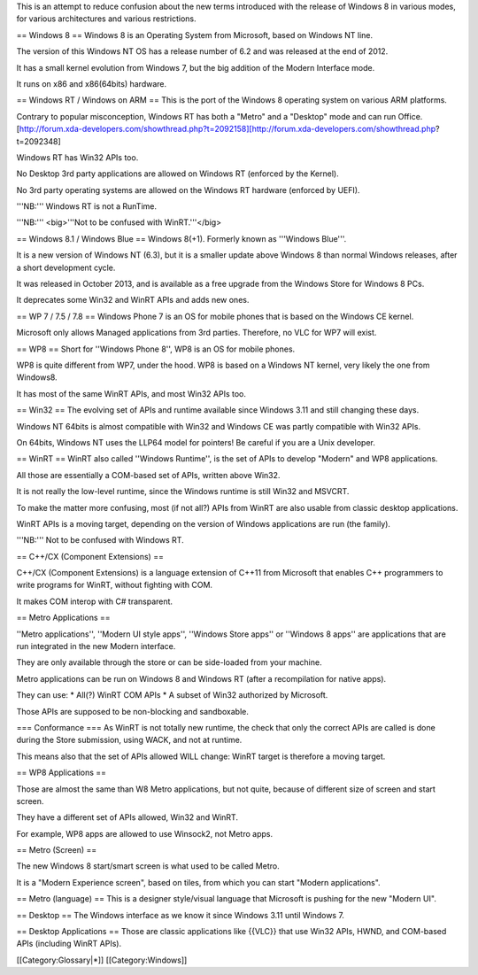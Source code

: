 This is an attempt to reduce confusion about the new terms introduced
with the release of Windows 8 in various modes, for various
architectures and various restrictions.

== Windows 8 == Windows 8 is an Operating System from Microsoft, based
on Windows NT line.

The version of this Windows NT OS has a release number of 6.2 and was
released at the end of 2012.

It has a small kernel evolution from Windows 7, but the big addition of
the Modern Interface mode.

It runs on x86 and x86(64bits) hardware.

== Windows RT / Windows on ARM == This is the port of the Windows 8
operating system on various ARM platforms.

Contrary to popular misconception, Windows RT has both a "Metro" and a
"Desktop" mode and can run
Office.[http://forum.xda-developers.com/showthread.php?t=2092158][http://forum.xda-developers.com/showthread.php?t=2092348]

Windows RT has Win32 APIs too.

No Desktop 3rd party applications are allowed on Windows RT (enforced by
the Kernel).

No 3rd party operating systems are allowed on the Windows RT hardware
(enforced by UEFI).

'''NB:''' Windows RT is not a RunTime.

'''NB:''' <big>'''Not to be confused with WinRT.'''</big>

== Windows 8.1 / Windows Blue == Windows 8(+1). Formerly known as
'''Windows Blue'''.

It is a new version of Windows NT (6.3), but it is a smaller update
above Windows 8 than normal Windows releases, after a short development
cycle.

It was released in October 2013, and is available as a free upgrade from
the Windows Store for Windows 8 PCs.

It deprecates some Win32 and WinRT APIs and adds new ones.

== WP 7 / 7.5 / 7.8 == Windows Phone 7 is an OS for mobile phones that
is based on the Windows CE kernel.

Microsoft only allows Managed applications from 3rd parties. Therefore,
no VLC for WP7 will exist.

== WP8 == Short for ''Windows Phone 8'', WP8 is an OS for mobile phones.

WP8 is quite different from WP7, under the hood. WP8 is based on a
Windows NT kernel, very likely the one from Windows8.

It has most of the same WinRT APIs, and most Win32 APIs too.

== Win32 == The evolving set of APIs and runtime available since Windows
3.11 and still changing these days.

Windows NT 64bits is almost compatible with Win32 and Windows CE was
partly compatible with Win32 APIs.

On 64bits, Windows NT uses the LLP64 model for pointers! Be careful if
you are a Unix developer.

== WinRT == WinRT also called ''Windows Runtime'', is the set of APIs to
develop "Modern" and WP8 applications.

All those are essentially a COM-based set of APIs, written above Win32.

It is not really the low-level runtime, since the Windows runtime is
still Win32 and MSVCRT.

To make the matter more confusing, most (if not all?) APIs from WinRT
are also usable from classic desktop applications.

WinRT APIs is a moving target, depending on the version of Windows
applications are run (the family).

'''NB:''' Not to be confused with Windows RT.

== C++/CX (Component Extensions) ==

C++/CX (Component Extensions) is a language extension of C++11 from
Microsoft that enables C++ programmers to write programs for WinRT,
without fighting with COM.

It makes COM interop with C# transparent.

== Metro Applications ==

''Metro applications'', ''Modern UI style apps'', ''Windows Store apps''
or ''Windows 8 apps'' are applications that are run integrated in the
new Modern interface.

They are only available through the store or can be side-loaded from
your machine.

Metro applications can be run on Windows 8 and Windows RT (after a
recompilation for native apps).

They can use: \* All(?) WinRT COM APIs \* A subset of Win32 authorized
by Microsoft.

Those APIs are supposed to be non-blocking and sandboxable.

=== Conformance === As WinRT is not totally new runtime, the check that
only the correct APIs are called is done during the Store submission,
using WACK, and not at runtime.

This means also that the set of APIs allowed WILL change: WinRT target
is therefore a moving target.

== WP8 Applications ==

Those are almost the same than W8 Metro applications, but not quite,
because of different size of screen and start screen.

They have a different set of APIs allowed, Win32 and WinRT.

For example, WP8 apps are allowed to use Winsock2, not Metro apps.

== Metro (Screen) ==

The new Windows 8 start/smart screen is what used to be called Metro.

It is a "Modern Experience screen", based on tiles, from which you can
start "Modern applications".

== Metro (language) == This is a designer style/visual language that
Microsoft is pushing for the new "Modern UI".

== Desktop == The Windows interface as we know it since Windows 3.11
until Windows 7.

== Desktop Applications == Those are classic applications like {{VLC}}
that use Win32 APIs, HWND, and COM-based APIs (including WinRT APIs).

[[Category:Glossary|*]] [[Category:Windows]]
